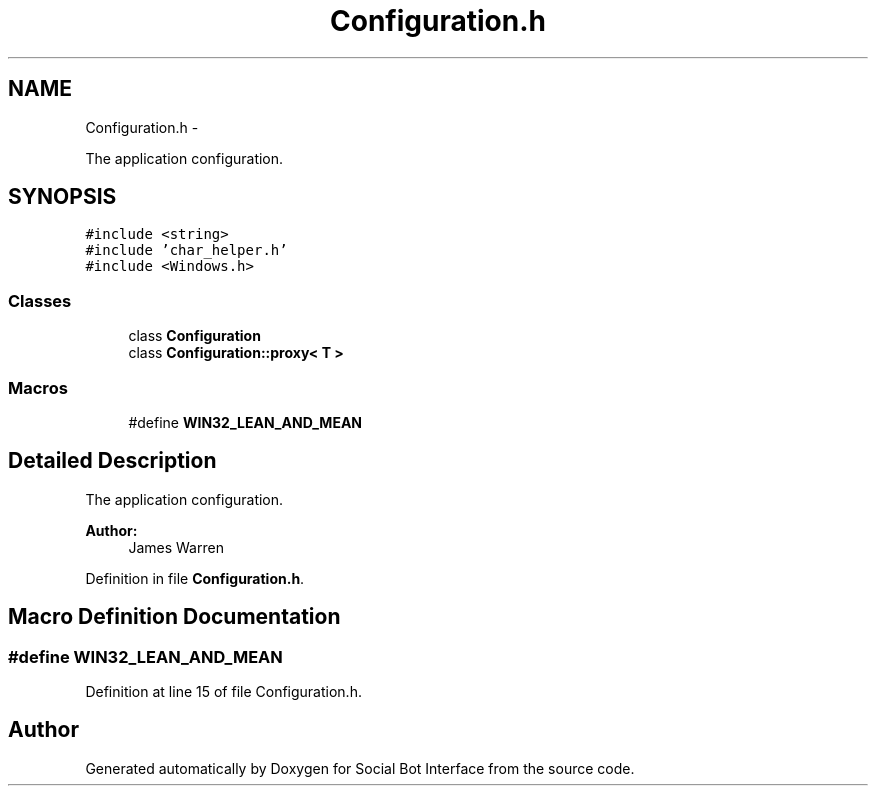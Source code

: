 .TH "Configuration.h" 3 "Mon Jun 23 2014" "Version 0.1" "Social Bot Interface" \" -*- nroff -*-
.ad l
.nh
.SH NAME
Configuration.h \- 
.PP
The application configuration\&.  

.SH SYNOPSIS
.br
.PP
\fC#include <string>\fP
.br
\fC#include 'char_helper\&.h'\fP
.br
\fC#include <Windows\&.h>\fP
.br

.SS "Classes"

.in +1c
.ti -1c
.RI "class \fBConfiguration\fP"
.br
.ti -1c
.RI "class \fBConfiguration::proxy< T >\fP"
.br
.in -1c
.SS "Macros"

.in +1c
.ti -1c
.RI "#define \fBWIN32_LEAN_AND_MEAN\fP"
.br
.in -1c
.SH "Detailed Description"
.PP 
The application configuration\&. 


.PP
\fBAuthor:\fP
.RS 4
James Warren 
.RE
.PP

.PP
Definition in file \fBConfiguration\&.h\fP\&.
.SH "Macro Definition Documentation"
.PP 
.SS "#define WIN32_LEAN_AND_MEAN"

.PP
Definition at line 15 of file Configuration\&.h\&.
.SH "Author"
.PP 
Generated automatically by Doxygen for Social Bot Interface from the source code\&.
